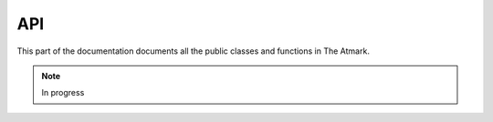 API
===

.. contents::

This part of the documentation documents all the public classes and
functions in The Atmark.


.. note:: In progress
